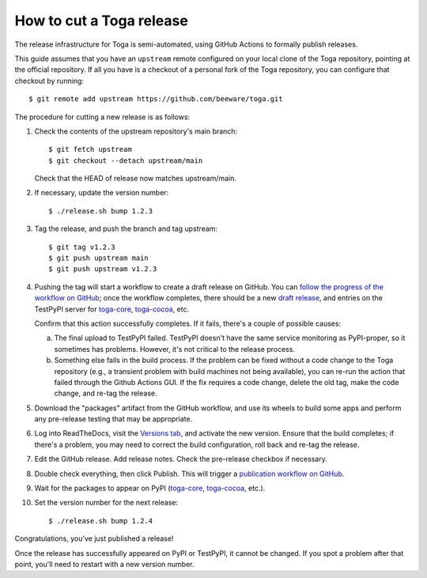 ==============================
How to cut a Toga release
==============================

The release infrastructure for Toga is semi-automated, using GitHub
Actions to formally publish releases.

This guide assumes that you have an ``upstream`` remote configured on your
local clone of the Toga repository, pointing at the official repository.
If all you have is a checkout of a personal fork of the Toga repository,
you can configure that checkout by running::

    $ git remote add upstream https://github.com/beeware/toga.git

The procedure for cutting a new release is as follows:

#. Check the contents of the upstream repository's main branch::

    $ git fetch upstream
    $ git checkout --detach upstream/main

   Check that the HEAD of release now matches upstream/main.

#. If necessary, update the version number::

    $ ./release.sh bump 1.2.3

#. Tag the release, and push the branch and tag upstream::

    $ git tag v1.2.3
    $ git push upstream main
    $ git push upstream v1.2.3

#. Pushing the tag will start a workflow to create a draft release on GitHub.
   You can `follow the progress of the workflow on GitHub
   <https://github.com/beeware/toga/actions?query=workflow%3A%22Create+Release%22>`__;
   once the workflow completes, there should be a new `draft release
   <https://github.com/beeware/toga/releases>`__, and entries on the TestPyPI
   server for `toga-core <https://test.pypi.org/project/toga-core/>`__,
   `toga-cocoa <https://test.pypi.org/project/toga-cocoa/>`__, etc.

   Confirm that this action successfully completes. If it fails, there's a
   couple of possible causes:

   a. The final upload to TestPyPI failed. TestPyPI doesn't have the same
      service monitoring as PyPI-proper, so it sometimes has problems. However,
      it's not critical to the release process.
   b. Something else fails in the build process. If the problem can be fixed
      without a code change to the Toga repository (e.g., a transient
      problem with build machines not being available), you can re-run the
      action that failed through the Github Actions GUI. If the fix requires a
      code change, delete the old tag, make the code change, and re-tag the
      release.

#. Download the "packages" artifact from the GitHub workflow, and use its wheels
   to build some apps and perform any pre-release testing that may be appropriate.

#. Log into ReadTheDocs, visit the `Versions tab
   <https://readthedocs.org/projects/toga/versions/>`__, and activate the
   new version. Ensure that the build completes; if there's a problem, you
   may need to correct the build configuration, roll back and re-tag the release.

#. Edit the GitHub release. Add release notes. Check the pre-release checkbox if
   necessary.

#. Double check everything, then click Publish. This will trigger a
   `publication workflow on GitHub
   <https://github.com/beeware/toga/actions?query=workflow%3A%22Upload+Python+Package%22>`__.

#. Wait for the packages to appear on PyPI (`toga-core
   <https://pypi.org/project/toga-core/>`__, `toga-cocoa
   <https://pypi.org/project/toga-cocoa/>`__, etc.).

#. Set the version number for the next release::

    $ ./release.sh bump 1.2.4

Congratulations, you've just published a release!

Once the release has successfully appeared on PyPI or TestPyPI, it cannot be
changed. If you spot a problem after that point, you'll need to restart with
a new version number.
